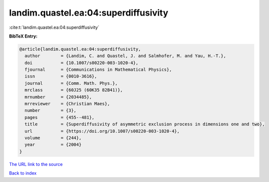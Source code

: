 landim.quastel.ea:04:superdiffusivity
=====================================

:cite:t:`landim.quastel.ea:04:superdiffusivity`

**BibTeX Entry:**

.. code-block:: bibtex

   @article{landim.quastel.ea:04:superdiffusivity,
     author        = {Landim, C. and Quastel, J. and Salmhofer, M. and Yau, H.-T.},
     doi           = {10.1007/s00220-003-1020-4},
     fjournal      = {Communications in Mathematical Physics},
     issn          = {0010-3616},
     journal       = {Comm. Math. Phys.},
     mrclass       = {60J25 (60K35 82B41)},
     mrnumber      = {2034485},
     mrreviewer    = {Christian Maes},
     number        = {3},
     pages         = {455--481},
     title         = {Superdiffusivity of asymmetric exclusion process in dimensions one and two},
     url           = {https://doi.org/10.1007/s00220-003-1020-4},
     volume        = {244},
     year          = {2004}
   }

`The URL link to the source <https://doi.org/10.1007/s00220-003-1020-4>`__


`Back to index <../By-Cite-Keys.html>`__
